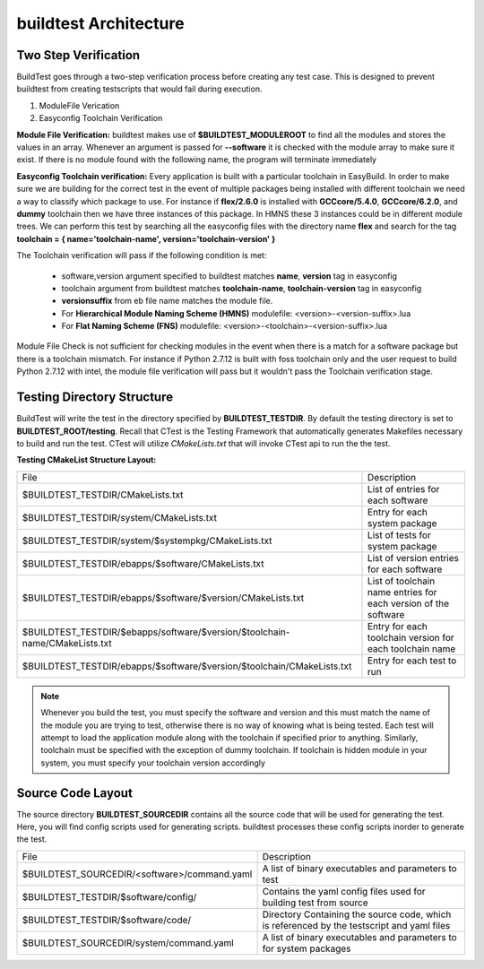 .. _Architecture:

buildtest Architecture
=======================


Two Step Verification
---------------------

BuildTest goes through a two-step verification process before creating any test case. This 
is designed to prevent buildtest from creating testscripts that would fail during execution.

1. ModuleFile Verication
2. Easyconfig Toolchain Verification

**Module File Verification:** buildtest makes use of **$BUILDTEST_MODULEROOT** 
to find all the modules and stores the values in an array. Whenever an argument 
is passed for **--software** it is checked with the module array to make sure 
it exist. If there is no module found with the following name, the program will 
terminate immediately 

**Easyconfig Toolchain verification:** Every application is built with a 
particular toolchain in EasyBuild. In order to make sure we are building for 
the correct test in the event of multiple packages being installed with 
different toolchain we need a way to classify which package to use. For instance 
if **flex/2.6.0** is installed with **GCCcore/5.4.0**, **GCCcore/6.2.0**, and 
**dummy** toolchain then we have three instances of this package. In HMNS these 
3 instances could be in different module trees. We can perform this test by 
searching all the easyconfig files with the directory name **flex** and search 
for the tag **toolchain = { name='toolchain-name', version='toolchain-version' }**


The Toolchain verification will pass if the following condition is met:

   - software,version argument specified to buildtest matches **name**, **version** tag in easyconfig
   - toolchain argument from buildtest matches **toolchain-name**, **toolchain-version** tag in easyconfig
   - **versionsuffix** from eb file name matches the module file. 
   - For **Hierarchical Module Naming Scheme (HMNS)** modulefile: <version>-<version-suffix>.lua 
   - For **Flat Naming Scheme (FNS)** modulefile: <version>-<toolchain>-<version-suffix>.lua

Module File Check is not sufficient for checking modules in the event when there
is a match for a software package but there is a toolchain mismatch. For instance 
if Python 2.7.12 is built with foss toolchain only and the user request to build 
Python 2.7.12 with intel, the module file verification will pass but it wouldn't 
pass the Toolchain verification stage.



Testing Directory Structure
-------------------------------

BuildTest will write the test in the directory specified by **BUILDTEST_TESTDIR**. 
By default the testing directory is set to **BUILDTEST_ROOT/testing**. Recall that 
CTest is the Testing Framework that automatically generates Makefiles necessary 
to build and run the test. CTest will utilize *CMakeLists.txt* that will invoke 
CTest api to run the the test.  

**Testing CMakeList Structure Layout:** 


+-----------------------------------------------------------------------------+-------------------------------------------------------------------------+
|File                                                                         |       Description                                                       |
+-----------------------------------------------------------------------------+-------------------------------------------------------------------------+
|$BUILDTEST_TESTDIR/CMakeLists.txt                                            |       List of entries for each software                                 |
+-----------------------------------------------------------------------------+-------------------------------------------------------------------------+
|$BUILDTEST_TESTDIR/system/CMakeLists.txt                                     |       Entry for each system package                                     |
+-----------------------------------------------------------------------------+-------------------------------------------------------------------------+
|$BUILDTEST_TESTDIR/system/$systempkg/CMakeLists.txt                          |       List of tests for system package                                  |
+-----------------------------------------------------------------------------+-------------------------------------------------------------------------+
|$BUILDTEST_TESTDIR/ebapps/$software/CMakeLists.txt                           |       List of version entries for each software                         | 
+-----------------------------------------------------------------------------+-------------------------------------------------------------------------+
|$BUILDTEST_TESTDIR/ebapps/$software/$version/CMakeLists.txt                  |       List of toolchain name entries for each version of the software   |
+-----------------------------------------------------------------------------+-------------------------------------------------------------------------+
|$BUILDTEST_TESTDIR/$ebapps/software/$version/$toolchain-name/CMakeLists.txt  |       Entry for each toolchain version for each toolchain name          |
+-----------------------------------------------------------------------------+-------------------------------------------------------------------------+
|$BUILDTEST_TESTDIR/ebapps/$software/$version/$toolchain/CMakeLists.txt       |       Entry for each test to run                                        |
+-----------------------------------------------------------------------------+-------------------------------------------------------------------------+

.. Note:: Whenever you build the test, you must specify the software and version 
   and this must match the name of the module you are trying to test, otherwise 
   there is no way of knowing what is being tested.  Each test will attempt to 
   load the application module along with the toolchain if specified prior to 
   anything. Similarly, toolchain must be specified with the exception of dummy 
   toolchain. If toolchain is hidden module in your system, you must specify 
   your toolchain version accordingly


Source Code Layout
--------------------

The source directory **BUILDTEST_SOURCEDIR** contains all the source code that 
will be used for generating the test. Here, you will find config scripts used 
for generating scripts. buildtest processes these config scripts inorder to 
generate the test.


+----------------------------------------------------+--------------------------------------------------------------------------+
|                     File                           |                                Description                               |  
+----------------------------------------------------+--------------------------------------------------------------------------+
| $BUILDTEST_SOURCEDIR/<software>/command.yaml       |       A list of binary executables and parameters to test                |  
+----------------------------------------------------+--------------------------------------------------------------------------+
| $BUILDTEST_TESTDIR/$software/config/               |       Contains the yaml config files used for building test from source  |
+----------------------------------------------------+--------------------------------------------------------------------------+
| $BUILDTEST_TESTDIR/$software/code/                 |       Directory Containing the source code, which is referenced          |
|                                                    |       by the testscript and yaml files                                   |
+----------------------------------------------------+--------------------------------------------------------------------------+
| $BUILDTEST_SOURCEDIR/system/command.yaml           |       A list of binary executables and parameters to for system packages |
+----------------------------------------------------+--------------------------------------------------------------------------+

